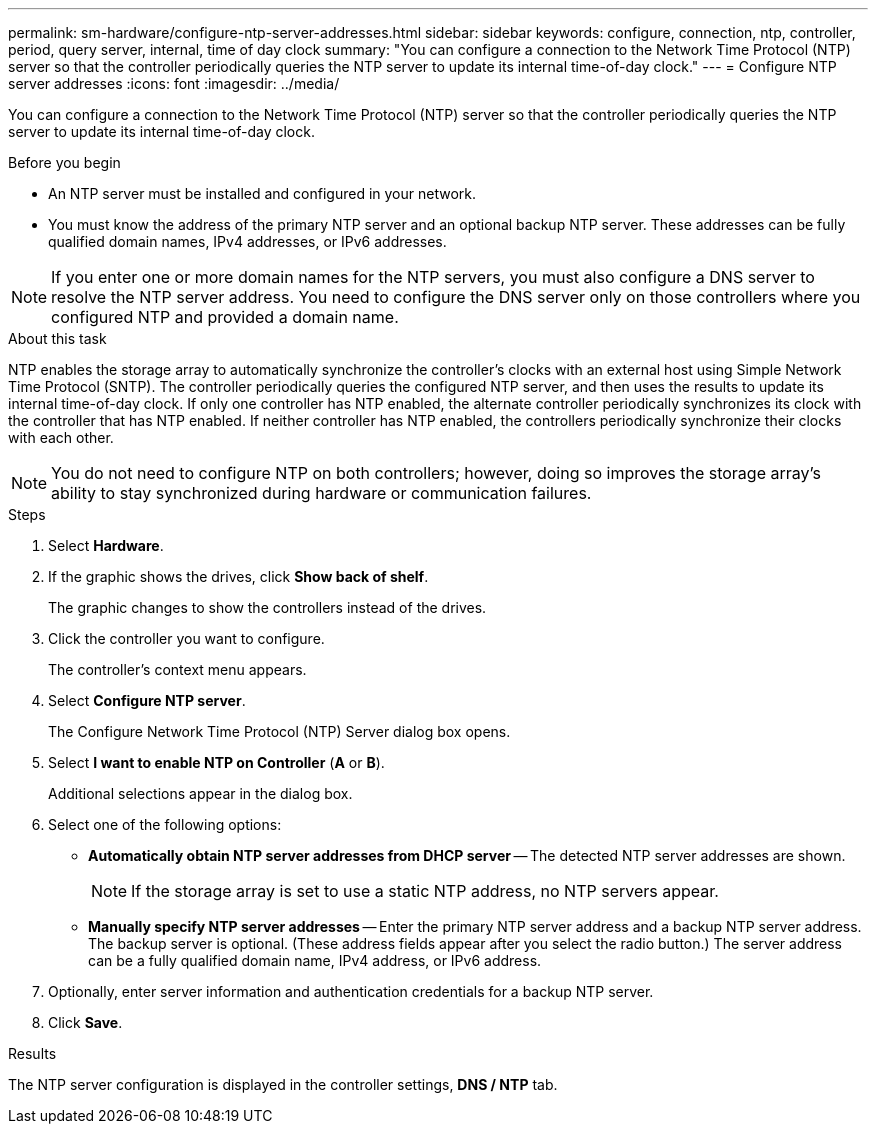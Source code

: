 ---
permalink: sm-hardware/configure-ntp-server-addresses.html
sidebar: sidebar
keywords: configure, connection, ntp, controller, period, query server, internal, time of day clock
summary: "You can configure a connection to the Network Time Protocol (NTP) server so that the controller periodically queries the NTP server to update its internal time-of-day clock."
---
= Configure NTP server addresses
:icons: font
:imagesdir: ../media/

[.lead]
You can configure a connection to the Network Time Protocol (NTP) server so that the controller periodically queries the NTP server to update its internal time-of-day clock.

.Before you begin

* An NTP server must be installed and configured in your network.
* You must know the address of the primary NTP server and an optional backup NTP server. These addresses can be fully qualified domain names, IPv4 addresses, or IPv6 addresses.

[NOTE]
====
If you enter one or more domain names for the NTP servers, you must also configure a DNS server to resolve the NTP server address. You need to configure the DNS server only on those controllers where you configured NTP and provided a domain name.
====

.About this task

NTP enables the storage array to automatically synchronize the controller's clocks with an external host using Simple Network Time Protocol (SNTP). The controller periodically queries the configured NTP server, and then uses the results to update its internal time-of-day clock. If only one controller has NTP enabled, the alternate controller periodically synchronizes its clock with the controller that has NTP enabled. If neither controller has NTP enabled, the controllers periodically synchronize their clocks with each other.

[NOTE]
====
You do not need to configure NTP on both controllers; however, doing so improves the storage array's ability to stay synchronized during hardware or communication failures.
====

.Steps

. Select *Hardware*.
. If the graphic shows the drives, click *Show back of shelf*.
+
The graphic changes to show the controllers instead of the drives.

. Click the controller you want to configure.
+
The controller's context menu appears.

. Select *Configure NTP server*.
+
The Configure Network Time Protocol (NTP) Server dialog box opens.

. Select *I want to enable NTP on Controller* (*A* or *B*).
+
Additional selections appear in the dialog box.

. Select one of the following options:
 ** *Automatically obtain NTP server addresses from DHCP server* -- The detected NTP server addresses are shown.
+
[NOTE]
====
If the storage array is set to use a static NTP address, no NTP servers appear.
====

 ** *Manually specify NTP server addresses* -- Enter the primary NTP server address and a backup NTP server address. The backup server is optional. (These address fields appear after you select the radio button.) The server address can be a fully qualified domain name, IPv4 address, or IPv6 address.
. Optionally, enter server information and authentication credentials for a backup NTP server.
. Click *Save*.

.Results

The NTP server configuration is displayed in the controller settings, *DNS / NTP* tab.
